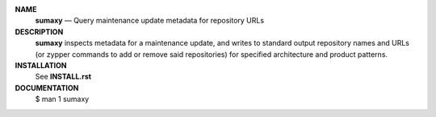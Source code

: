 .. vim: ft=rst sts=2 sw=2 tw=77

.. image:: https://travis-ci.org/openSUSE/sumaxy.svg?branch=master
    :target: https://travis-ci.org/openSUSE/sumaxy
    
.. default-role:: strong
.. parsed-literal::

`NAME`
     `sumaxy` — Query maintenance update metadata for repository URLs

`DESCRIPTION`
     `sumaxy` inspects metadata for a maintenance update, and writes to
     standard output repository names and URLs (or zypper commands to
     add or remove said repositories) for specified architecture and
     product patterns.

`INSTALLATION`
     See `INSTALL.rst`

`DOCUMENTATION`
     $ man 1 sumaxy

